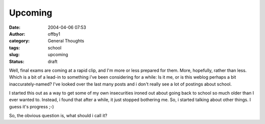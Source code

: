 Upcoming
########
:date: 2004-04-06 07:53
:author: offby1
:category: General Thoughts
:tags: school
:slug: upcoming
:status: draft

Well, final exams are coming at a rapid clip, and I'm more or less
prepared for them. More, hopefully, rather than less. Which is a bit of
a lead-in to something i've been considering for a while: Is it me, or
is this weblog perhaps a bit inaccurately-named? I've looked over the
last many posts and i don't really see a lot of postings about school.

I started this out as a way to get some of my own insecurities ironed
out about going back to school so much older than I ever wanted to.
Instead, i found that after a while, it just stopped bothering me. So, i
started talking about other things. I guess it's progress ;-)

So, the obvious question is, what should i call it?
